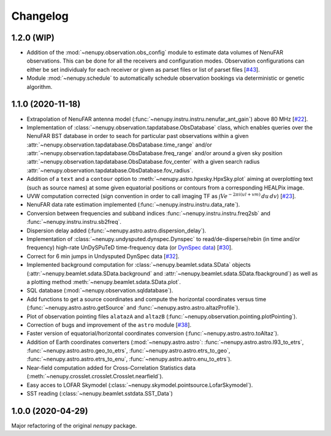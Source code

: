 Changelog
=========

1.2.0 (WIP)
^^^^^^^^^^^

* Addition of the :mod:`~nenupy.observation.obs_config` module to estimate data volumes of NenuFAR observations. This can be done for all the receivers and configuration modes. Observation configurations can either be set individualy for each receiver or given as parset files or list of parset files [`#43 <https://github.com/AlanLoh/nenupy/issues/43>`_].
* Module :mod:`~nenupy.schedule` to automatically schedule observation bookings via deterministic or genetic algorithm.


1.1.0 (2020-11-18)
^^^^^^^^^^^^^^^^^^

* Extrapolation of NenuFAR antenna model (:func:`~nenupy.instru.instru.nenufar_ant_gain`) above 80 MHz [`#22 <https://github.com/AlanLoh/nenupy/issues/22>`_].
* Implementation of :class:`~nenupy.observation.tapdatabase.ObsDatabase` class, which enables queries over the NenuFAR BST database in order to seach for particular past observations within a given :attr:`~nenupy.observation.tapdatabase.ObsDatabase.time_range` and/or :attr:`~nenupy.observation.tapdatabase.ObsDatabase.freq_range` and/or around a given sky position :attr:`~nenupy.observation.tapdatabase.ObsDatabase.fov_center` with a given search radius :attr:`~nenupy.observation.tapdatabase.ObsDatabase.fov_radius`.
* Addition of a ``text`` and a ``contour`` option to :meth:`~nenupy.astro.hpxsky.HpxSky.plot` aiming at overplotting text (such as source names) at some given equatorial positions or contours from a corresponding HEALPix image.
* UVW computation corrected (sign convention in order to call imaging TF as :math:`\int V e^{-2\pi i (ul + vm)}\, du\, dv`) [`#23 <https://github.com/AlanLoh/nenupy/issues/23>`_].
* NenuFAR data rate estimation implemented (:func:`~nenupy.instru.instru.data_rate`).
* Conversion between frequencies and subband indices :func:`~nenupy.instru.instru.freq2sb` and :func:`~nenupy.instru.instru.sb2freq`.
* Dispersion delay added (:func:`~nenupy.astro.astro.dispersion_delay`).
* Implementation of :class:`~nenupy.undysputed.dynspec.Dynspec` to read/de-disperse/rebin (in time and/or frequency) high-rate UnDySPuTeD time-frequency data (or `DynSpec data <https://nenufar.obs-nancay.fr/en/astronomer/#data-products>`_) [`#30 <https://github.com/AlanLoh/nenupy/issues/30>`_].
* Correct for 6 min jumps in Undysputed DynSpec data [`#32 <https://github.com/AlanLoh/nenupy/issues/32>`_].
* Implemented background computation for :class:`~nenupy.beamlet.sdata.SData` objects (:attr:`~nenupy.beamlet.sdata.SData.background` and :attr:`~nenupy.beamlet.sdata.SData.fbackground`) as well as a plotting method :meth:`~nenupy.beamlet.sdata.SData.plot`.
* SQL database (:mod:`~nenupy.observation.sqldatabase`).
* Add functions to get a source coordinates and compute the horizontal coordinates versus time (:func:`~nenupy.astro.astro.getSource` and :func:`~nenupy.astro.astro.altazProfile`).
* Plot of observation pointing files ``alatazA`` and ``altazB`` (:func:`~nenupy.observation.pointing.plotPointing`).
* Correction of bugs and improvement of the ``astro`` module [`#38 <https://github.com/AlanLoh/nenupy/issues/38>`_].
* Faster version of equatorial/horizontal coordinates conversion (:func:`~nenupy.astro.astro.toAltaz`).
* Addition of Earth coordinates converters (:mod:`~nenupy.astro.astro`: :func:`~nenupy.astro.astro.l93_to_etrs`, :func:`~nenupy.astro.astro.geo_to_etrs`, :func:`~nenupy.astro.astro.etrs_to_geo`, :func:`~nenupy.astro.astro.etrs_to_enu`, :func:`~nenupy.astro.astro.enu_to_etrs`).
* Near-field computation added for Cross-Correlation Statistics data (:meth:`~nenupy.crosslet.crosslet.Crosslet.nearfield`).
* Easy acces to LOFAR Skymodel (:class:`~nenupy.skymodel.pointsource.LofarSkymodel`).
* SST reading (:class:`~nenupy.beamlet.sstdata.SST_Data`)


1.0.0 (2020-04-29)
^^^^^^^^^^^^^^^^^^

Major refactoring of the original `nenupy` package.